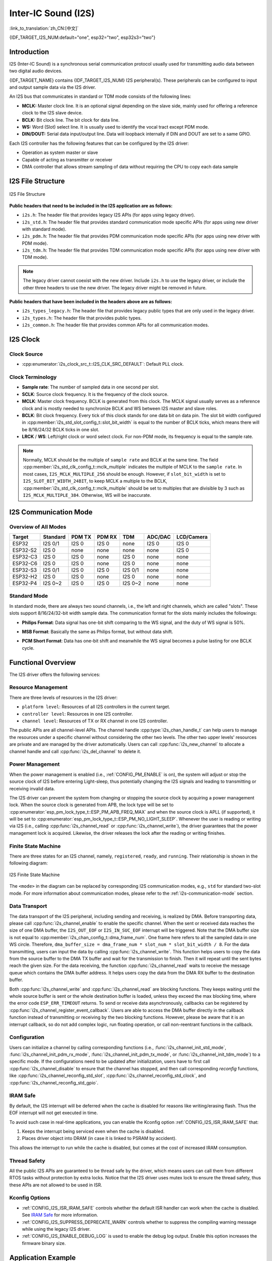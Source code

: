 Inter-IC Sound (I2S)
====================

:link_to_translation:`zh_CN:[中文]`

{IDF_TARGET_I2S_NUM:default="one", esp32="two", esp32s3="two"}

Introduction
------------

I2S (Inter-IC Sound) is a synchronous serial communication protocol usually used for transmitting audio data between two digital audio devices.

{IDF_TARGET_NAME} contains {IDF_TARGET_I2S_NUM} I2S peripheral(s). These peripherals can be configured to input and output sample data via the I2S driver.

An I2S bus that communicates in standard or TDM mode consists of the following lines:

- **MCLK:** Master clock line. It is an optional signal depending on the slave side, mainly used for offering a reference clock to the I2S slave device.
- **BCLK:** Bit clock line. The bit clock for data line.
- **WS:** Word (Slot) select line. It is usually used to identify the vocal tract except PDM mode.
- **DIN/DOUT:** Serial data input/output line. Data will loopback internally if DIN and DOUT are set to a same GPIO.

.. only:: SOC_I2S_SUPPORTS_PDM_TX or SOC_I2S_SUPPORTS_PDM_RX

    An I2S bus that communicates in PDM mode consists of the following lines:

    - **CLK:** PDM clock line.
    - **DIN/DOUT:** Serial data input/output line.

Each I2S controller has the following features that can be configured by the I2S driver:

- Operation as system master or slave
- Capable of acting as transmitter or receiver
- DMA controller that allows stream sampling of data without requiring the CPU to copy each data sample

.. only:: SOC_I2S_HW_VERSION_1

    Each controller supports single RX or TX simplex communication. As RX and TX channels share a clock, they can only be combined with the same configuration to establish a full-duplex communication.

.. only:: SOC_I2S_HW_VERSION_2

    Each controller has separate RX and TX channels. That means they are able to work under different clocks and slot configurations with separate GPIO pins. Note that although the internal MCLKs of TX channel and RX channel are separate on a controller, the output MCLK signal can only be attached to one channel. If independent MCLK output is required for each channel, they must be allocated on different I2S controllers.

I2S File Structure
------------------

.. figure:: ../../../_static/diagrams/i2s/i2s_file_structure.png
    :align: center
    :alt: I2S file structure

    I2S File Structure

**Public headers that need to be included in the I2S application are as follows:**

- ``i2s.h``: The header file that provides legacy I2S APIs (for apps using legacy driver).
- ``i2s_std.h``: The header file that provides standard communication mode specific APIs (for apps using new driver with standard mode).
- ``i2s_pdm.h``: The header file that provides PDM communication mode specific APIs (for apps using new driver with PDM mode).
- ``i2s_tdm.h``: The header file that provides TDM communication mode specific APIs (for apps using new driver with TDM mode).

.. note::

    The legacy driver cannot coexist with the new driver. Include ``i2s.h`` to use the legacy driver, or include the other three headers to use the new driver. The legacy driver might be removed in future.

**Public headers that have been included in the headers above are as follows:**

- ``i2s_types_legacy.h``: The header file that provides legacy public types that are only used in the legacy driver.
- ``i2s_types.h``: The header file that provides public types.
- ``i2s_common.h``: The header file that provides common APIs for all communication modes.

I2S Clock
---------

Clock Source
^^^^^^^^^^^^

- :cpp:enumerator:`i2s_clock_src_t::I2S_CLK_SRC_DEFAULT`: Default PLL clock.

.. only:: not esp32h2

    - :cpp:enumerator:`i2s_clock_src_t::I2S_CLK_SRC_PLL_160M`: 160 MHz PLL clock.

.. only:: esp32h2

    - :cpp:enumerator:`i2s_clock_src_t::I2S_CLK_SRC_PLL_96M`: 96 MHz PLL clock.

.. only:: SOC_I2S_SUPPORTS_APLL

    - :cpp:enumerator:`i2s_clock_src_t::I2S_CLK_SRC_APLL`: Audio PLL clock, which is more precise than ``I2S_CLK_SRC_PLL_160M`` in high sample rate applications. Its frequency is configurable according to the sample rate. However, if APLL has been occupied by EMAC or other channels, the APLL frequency cannot be changed, and the driver will try to work under this APLL frequency. If this frequency cannot meet the requirements of I2S, the clock configuration will fail.

Clock Terminology
^^^^^^^^^^^^^^^^^

- **Sample rate**: The number of sampled data in one second per slot.
- **SCLK**: Source clock frequency. It is the frequency of the clock source.
- **MCLK**: Master clock frequency. BCLK is generated from this clock. The MCLK signal usually serves as a reference clock and is mostly needed to synchronize BCLK and WS between I2S master and slave roles.
- **BCLK**: Bit clock frequency. Every tick of this clock stands for one data bit on data pin. The slot bit width configured in :cpp:member:`i2s_std_slot_config_t::slot_bit_width` is equal to the number of BCLK ticks, which means there will be 8/16/24/32 BCLK ticks in one slot.
- **LRCK** / **WS**: Left/right clock or word select clock. For non-PDM mode, its frequency is equal to the sample rate.

.. note::

    Normally, MCLK should be the multiple of ``sample rate`` and BCLK at the same time. The field :cpp:member:`i2s_std_clk_config_t::mclk_multiple` indicates the multiple of MCLK to the ``sample rate``. In most cases, ``I2S_MCLK_MULTIPLE_256`` should be enough. However, if ``slot_bit_width`` is set to ``I2S_SLOT_BIT_WIDTH_24BIT``, to keep MCLK a multiple to the BCLK, :cpp:member:`i2s_std_clk_config_t::mclk_multiple` should be set to multiples that are divisible by 3 such as ``I2S_MCLK_MULTIPLE_384``. Otherwise, WS will be inaccurate.

.. _i2s-communication-mode:

I2S Communication Mode
----------------------

Overview of All Modes
^^^^^^^^^^^^^^^^^^^^^

=========  ========  ========  ========  ========  ========  ==========
 Target    Standard   PDM TX    PDM RX     TDM     ADC/DAC   LCD/Camera
=========  ========  ========  ========  ========  ========  ==========
ESP32      I2S 0/1    I2S 0     I2S 0      none     I2S 0      I2S 0
ESP32-S2    I2S 0     none      none       none     none       I2S 0
ESP32-C3    I2S 0     I2S 0     none      I2S 0     none       none
ESP32-C6    I2S 0     I2S 0     none      I2S 0     none       none
ESP32-S3   I2S 0/1    I2S 0     I2S 0    I2S 0/1    none       none
ESP32-H2    I2S 0     I2S 0     none      I2S 0     none       none
ESP32-P4   I2S 0~2    I2S 0     I2S 0    I2S 0~2    none       none
=========  ========  ========  ========  ========  ========  ==========

Standard Mode
^^^^^^^^^^^^^

In standard mode, there are always two sound channels, i.e., the left and right channels, which are called "slots". These slots support 8/16/24/32-bit width sample data. The communication format for the slots mainly includes the followings:

- **Philips Format**: Data signal has one-bit shift comparing to the WS signal, and the duty of WS signal is 50%.

.. wavedrom:: /../_static/diagrams/i2s/std_philips.json

- **MSB Format**: Basically the same as Philips format, but without data shift.

.. wavedrom:: /../_static/diagrams/i2s/std_msb.json

- **PCM Short Format**: Data has one-bit shift and meanwhile the WS signal becomes a pulse lasting for one BCLK cycle.

.. wavedrom:: /../_static/diagrams/i2s/std_pcm.json


.. only:: SOC_I2S_SUPPORTS_PDM_TX

    PDM Mode (TX)
    ^^^^^^^^^^^^^

    PDM (Pulse-density Modulation) mode for the TX channel can convert PCM data into PDM format which always has left and right slots. PDM TX is only supported on I2S0 and it only supports 16-bit width sample data. It needs at least a CLK pin for clock signal and a DOUT pin for data signal (i.e., the WS and SD signal in the following figure; the BCK signal is an internal bit sampling clock, which is not needed between PDM devices). This mode allows users to configure the up-sampling parameters :cpp:member:`i2s_pdm_tx_clk_config_t::up_sample_fp` and :cpp:member:`i2s_pdm_tx_clk_config_t::up_sample_fs`. The up-sampling rate can be calculated by ``up_sample_rate = i2s_pdm_tx_clk_config_t::up_sample_fp / i2s_pdm_tx_clk_config_t::up_sample_fs``. There are two up-sampling modes in PDM TX:

    - **Fixed Clock Frequency**: In this mode, the up-sampling rate changes according to the sample rate. Setting ``fp = 960`` and ``fs = sample_rate / 100``, then the clock frequency (Fpdm) on CLK pin will be fixed to ``128 * 48 KHz = 6.144 MHz``. Note that this frequency is not equal to the sample rate (Fpcm).
    - **Fixed Up-sampling Rate**: In this mode, the up-sampling rate is fixed to 2. Setting ``fp = 960`` and ``fs = 480``, then the clock frequency (Fpdm) on CLK pin will be ``128 * sample_rate``.

    .. wavedrom:: /../_static/diagrams/i2s/pdm.json


.. only:: SOC_I2S_SUPPORTS_PDM_RX

    PDM Mode (RX)
    ^^^^^^^^^^^^^

    PDM (Pulse-density Modulation) mode for RX channel can receive PDM-format data and convert the data into PCM format. PDM RX is only supported on I2S0, and it only supports 16-bit width sample data. PDM RX needs at least a CLK pin for clock signal and a DIN pin for data signal. This mode allows users to configure the down-sampling parameter :cpp:member:`i2s_pdm_rx_clk_config_t::dn_sample_mode`. There are two down-sampling modes in PDM RX:

    - :cpp:enumerator:`i2s_pdm_dsr_t::I2S_PDM_DSR_8S`: In this mode, the clock frequency (Fpdm) on the WS pin is ``sample_rate (Fpcm) * 64``.
    - :cpp:enumerator:`i2s_pdm_dsr_t::I2S_PDM_DSR_16S`: In this mode, the clock frequency (Fpdm) on the WS pin is ``sample_rate (Fpcm) * 128``.


.. only:: SOC_I2S_SUPPORTS_TDM

    TDM Mode
    ^^^^^^^^

    TDM (Time Division Multiplexing) mode supports up to 16 slots. These slots can be enabled by :cpp:member:`i2s_tdm_slot_config_t::slot_mask`.

    .. only:: SOC_I2S_TDM_FULL_DATA_WIDTH

        Any data bit-width is supported no matter how many slots are enabled, which means there can be up to ``32 bit-width * 16 slots = 512 bit`` data in one frame.

    .. only:: not SOC_I2S_TDM_FULL_DATA_WIDTH

        But due to the hardware limitation, only up to 4 slots are supported while the slot is set to 32 bit-width, and 8 slots for 16 bit-width, 16 slots for 8 bit-width. The slot communication format of TDM is almost the same as the standard mode, yet with some small differences.

    - **Philips Format**: Data signal has one-bit shift comparing to the WS signal. And no matter how many slots are contained in one frame, the duty of WS signal always keeps 50%.

    .. wavedrom:: /../_static/diagrams/i2s/tdm_philips.json

    - **MSB Format**: Basically the same as the Philips format, but without data shift.

    .. wavedrom:: /../_static/diagrams/i2s/tdm_msb.json

    - **PCM Short Format**: Data has one-bit shift and the WS signal becomes a pulse lasting one BCLK cycle for every frame.

    .. wavedrom:: /../_static/diagrams/i2s/tdm_pcm_short.json

    - **PCM Long Format**: Data has one-bit shift and the WS signal lasts one-slot bit width for every frame. For example, the duty of WS will be 25% if there are four slots enabled, and 20% if there are five slots.

    .. wavedrom:: /../_static/diagrams/i2s/tdm_pcm_long.json

.. only:: SOC_I2S_SUPPORTS_LCD_CAMERA

    LCD/Camera Mode
    ^^^^^^^^^^^^^^^

    LCD/Camera mode is only supported on I2S0 over a parallel bus. For LCD mode, I2S0 should work at master TX mode. For camera mode, I2S0 should work at slave RX mode. These two modes are not implemented by the I2S driver. Please refer to :doc:`/api-reference/peripherals/lcd` for details about the LCD implementation. For more information, see **{IDF_TARGET_NAME} Technical Reference Manual** > **I2S Controller (I2S)** > LCD Mode [`PDF <{IDF_TARGET_TRM_EN_URL}#camlcdctrl>`__].

.. only:: SOC_I2S_SUPPORTS_ADC_DAC

    ADC/DAC Mode
    ^^^^^^^^^^^^

    ADC and DAC modes only exist on ESP32 and are only supported on I2S0. Actually, they are two sub-modes of LCD/Camera mode. I2S0 can be routed directly to the internal analog-to-digital converter (ADC) and digital-to-analog converter (DAC). In other words, ADC and DAC peripherals can read or write continuously via I2S0 DMA. As they are not actual communication modes, the I2S driver does not implement them.

Functional Overview
-------------------

The I2S driver offers the following services:

Resource Management
^^^^^^^^^^^^^^^^^^^

There are three levels of resources in the I2S driver:

- ``platform level``: Resources of all I2S controllers in the current target.
- ``controller level``: Resources in one I2S controller.
- ``channel level``: Resources of TX or RX channel in one I2S controller.

The public APIs are all channel-level APIs. The channel handle :cpp:type:`i2s_chan_handle_t` can help users to manage the resources under a specific channel without considering the other two levels. The other two upper levels' resources are private and are managed by the driver automatically. Users can call :cpp:func:`i2s_new_channel` to allocate a channel handle and call :cpp:func:`i2s_del_channel` to delete it.

Power Management
^^^^^^^^^^^^^^^^

When the power management is enabled (i.e., :ref:`CONFIG_PM_ENABLE` is on), the system will adjust or stop the source clock of I2S before entering Light-sleep, thus potentially changing the I2S signals and leading to transmitting or receiving invalid data.

The I2S driver can prevent the system from changing or stopping the source clock by acquiring a power management lock. When the source clock is generated from APB, the lock type will be set to :cpp:enumerator:`esp_pm_lock_type_t::ESP_PM_APB_FREQ_MAX` and when the source clock is APLL (if supported), it will be set to :cpp:enumerator:`esp_pm_lock_type_t::ESP_PM_NO_LIGHT_SLEEP`. Whenever the user is reading or writing via I2S (i.e., calling :cpp:func:`i2s_channel_read` or :cpp:func:`i2s_channel_write`), the driver guarantees that the power management lock is acquired. Likewise, the driver releases the lock after the reading or writing finishes.

Finite State Machine
^^^^^^^^^^^^^^^^^^^^

There are three states for an I2S channel, namely, ``registered``, ``ready``, and ``running``. Their relationship is shown in the following diagram:

.. figure:: ../../../_static/diagrams/i2s/i2s_state_machine.png
    :align: center
    :alt: I2S Finite State Machine

    I2S Finite State Machine

The ``<mode>`` in the diagram can be replaced by corresponding I2S communication modes, e.g., ``std`` for standard two-slot mode. For more information about communication modes, please refer to the :ref:`i2s-communication-mode` section.

Data Transport
^^^^^^^^^^^^^^

The data transport of the I2S peripheral, including sending and receiving, is realized by DMA. Before transporting data, please call :cpp:func:`i2s_channel_enable` to enable the specific channel. When the sent or received data reaches the size of one DMA buffer, the ``I2S_OUT_EOF`` or ``I2S_IN_SUC_EOF`` interrupt will be triggered. Note that the DMA buffer size is not equal to :cpp:member:`i2s_chan_config_t::dma_frame_num`. One frame here refers to all the sampled data in one WS circle. Therefore, ``dma_buffer_size = dma_frame_num * slot_num * slot_bit_width / 8``. For the data transmitting, users can input the data by calling :cpp:func:`i2s_channel_write`. This function helps users to copy the data from the source buffer to the DMA TX buffer and wait for the transmission to finish. Then it will repeat until the sent bytes reach the given size. For the data receiving, the function :cpp:func:`i2s_channel_read` waits to receive the message queue which contains the DMA buffer address. It helps users copy the data from the DMA RX buffer to the destination buffer.

Both :cpp:func:`i2s_channel_write` and :cpp:func:`i2s_channel_read` are blocking functions. They keeps waiting until the whole source buffer is sent or the whole destination buffer is loaded, unless they exceed the max blocking time, where the error code ``ESP_ERR_TIMEOUT`` returns. To send or receive data asynchronously, callbacks can be registered by  :cpp:func:`i2s_channel_register_event_callback`. Users are able to access the DMA buffer directly in the callback function instead of transmitting or receiving by the two blocking functions. However, please be aware that it is an interrupt callback, so do not add complex logic, run floating operation, or call non-reentrant functions in the callback.

Configuration
^^^^^^^^^^^^^

Users can initialize a channel by calling corresponding functions (i.e., :func:`i2s_channel_init_std_mode`, :func:`i2s_channel_init_pdm_rx_mode`, :func:`i2s_channel_init_pdm_tx_mode`, or :func:`i2s_channel_init_tdm_mode`) to a specific mode. If the configurations need to be updated after initialization, users have to first call :cpp:func:`i2s_channel_disable` to ensure that the channel has stopped, and then call corresponding `reconfig` functions, like :cpp:func:`i2s_channel_reconfig_std_slot`, :cpp:func:`i2s_channel_reconfig_std_clock`, and :cpp:func:`i2s_channel_reconfig_std_gpio`.

IRAM Safe
^^^^^^^^^

By default, the I2S interrupt will be deferred when the cache is disabled for reasons like writing/erasing flash. Thus the EOF interrupt will not get executed in time.

To avoid such case in real-time applications, you can enable the Kconfig option :ref:`CONFIG_I2S_ISR_IRAM_SAFE` that:

1. Keeps the interrupt being serviced even when the cache is disabled.

2. Places driver object into DRAM (in case it is linked to PSRAM by accident).

This allows the interrupt to run while the cache is disabled, but comes at the cost of increased IRAM consumption.

Thread Safety
^^^^^^^^^^^^^

All the public I2S APIs are guaranteed to be thread safe by the driver, which means users can call them from different RTOS tasks without protection by extra locks. Notice that the I2S driver uses mutex lock to ensure the thread safety, thus these APIs are not allowed to be used in ISR.

Kconfig Options
^^^^^^^^^^^^^^^

- :ref:`CONFIG_I2S_ISR_IRAM_SAFE` controls whether the default ISR handler can work when the cache is disabled. See `IRAM Safe <#iram-safe>`__ for more information.
- :ref:`CONFIG_I2S_SUPPRESS_DEPRECATE_WARN` controls whether to suppress the compiling warning message while using the legacy I2S driver.
- :ref:`CONFIG_I2S_ENABLE_DEBUG_LOG` is used to enable the debug log output. Enable this option increases the firmware binary size.

Application Example
-------------------

The examples of the I2S driver can be found in the directory :example:`peripherals/i2s`. Here are some simple usages of each mode:

Standard TX/RX Usage
^^^^^^^^^^^^^^^^^^^^

Different slot communication formats can be generated by the following helper macros for standard mode. As described above, there are three formats in standard mode, and their helper macros are:

- :c:macro:`I2S_STD_PHILIPS_SLOT_DEFAULT_CONFIG`
- :c:macro:`I2S_STD_PCM_SLOT_DEFAULT_CONFIG`
- :c:macro:`I2S_STD_MSB_SLOT_DEFAULT_CONFIG`

The clock config helper macro is:

- :c:macro:`I2S_STD_CLK_DEFAULT_CONFIG`

Please refer to :ref:`i2s-api-reference-i2s_std` for  information about STD API. And for more details, please refer to :component_file:`driver/i2s/include/driver/i2s_std.h`.

STD TX Mode
~~~~~~~~~~~

Take 16-bit data width for example. When the data in a ``uint16_t`` writing buffer are:

+--------+--------+--------+--------+--------+--------+--------+--------+--------+
| data 0 | data 1 | data 2 | data 3 | data 4 | data 5 | data 6 | data 7 |  ...   |
+========+========+========+========+========+========+========+========+========+
| 0x0001 | 0x0002 | 0x0003 | 0x0004 | 0x0005 | 0x0006 | 0x0007 | 0x0008 |  ...   |
+--------+--------+--------+--------+--------+--------+--------+--------+--------+

Here is the table of the real data on the line with different :cpp:member:`i2s_std_slot_config_t::slot_mode` and :cpp:member:`i2s_std_slot_config_t::slot_mask`.

.. only:: esp32

    +----------------+-----------+-----------+----------+----------+----------+----------+----------+----------+----------+----------+
    | data bit width | slot mode | slot mask | WS low   | WS high  | WS low   | WS high  | WS low   | WS high  | WS low   | WS high  |
    +================+===========+===========+==========+==========+==========+==========+==========+==========+==========+==========+
    |                |  mono     |   left    | 0x0002   | 0x0000   | 0x0001   | 0x0000   | 0x0004   | 0x0000   | 0x0003   | 0x0000   |
    |     16 bit     |           +-----------+----------+----------+----------+----------+----------+----------+----------+----------+
    |                |           |   right   | 0x0000   | 0x0002   | 0x0000   | 0x0001   | 0x0000   | 0x0004   | 0x0000   | 0x0003   |
    |                |           +-----------+----------+----------+----------+----------+----------+----------+----------+----------+
    |                |           |   both    | 0x0002   | 0x0002   | 0x0001   | 0x0001   | 0x0004   | 0x0004   | 0x0003   | 0x0003   |
    |                +-----------+-----------+----------+----------+----------+----------+----------+----------+----------+----------+
    |                |  stereo   |   left    | 0x0001   | 0x0001   | 0x0003   | 0x0003   | 0x0005   | 0x0005   | 0x0007   | 0x0007   |
    |                |           +-----------+----------+----------+----------+----------+----------+----------+----------+----------+
    |                |           |   right   | 0x0002   | 0x0002   | 0x0004   | 0x0004   | 0x0006   | 0x0006   | 0x0008   | 0x0008   |
    |                |           +-----------+----------+----------+----------+----------+----------+----------+----------+----------+
    |                |           |   both    | 0x0001   | 0x0002   | 0x0003   | 0x0004   | 0x0005   | 0x0006   | 0x0007   | 0x0008   |
    +----------------+-----------+-----------+----------+----------+----------+----------+----------+----------+----------+----------+

    .. note::

        It is similar when the data is 32-bit width, but take care when using 8-bit and 24-bit data width. For 8-bit width, the written buffer should still use ``uint16_t`` (i.e., align with 2 bytes), and only the high 8 bits are valid while the low 8 bits are dropped. For 24-bit width, the buffer is supposed to use ``uint32_t`` (i.e., align with 4 bytes), and only the high 24 bits are valid while the low 8 bits are dropped.

        Besides, for 8-bit and 16-bit mono modes, the real data on the line is swapped. To get the correct data sequence, the writing buffer needs to swap the data every two bytes.

.. only:: esp32s2

    +----------------+-----------+-----------+----------+----------+----------+----------+----------+----------+----------+----------+
    | data bit width | slot mode | slot mask | WS low   | WS high  | WS low   | WS high  | WS low   | WS high  | WS low   | WS high  |
    +================+===========+===========+==========+==========+==========+==========+==========+==========+==========+==========+
    |                |  mono     |   left    | 0x0001   | 0x0000   | 0x0002   | 0x0000   | 0x0003   | 0x0000   | 0x0004   | 0x0000   |
    |     16 bit     |           +-----------+----------+----------+----------+----------+----------+----------+----------+----------+
    |                |           |   right   | 0x0000   | 0x0001   | 0x0000   | 0x0002   | 0x0000   | 0x0003   | 0x0000   | 0x0004   |
    |                |           +-----------+----------+----------+----------+----------+----------+----------+----------+----------+
    |                |           |   both    | 0x0001   | 0x0001   | 0x0002   | 0x0002   | 0x0003   | 0x0003   | 0x0004   | 0x0004   |
    |                +-----------+-----------+----------+----------+----------+----------+----------+----------+----------+----------+
    |                |  stereo   |   left    | 0x0001   | 0x0001   | 0x0003   | 0x0003   | 0x0005   | 0x0005   | 0x0007   | 0x0007   |
    |                |           +-----------+----------+----------+----------+----------+----------+----------+----------+----------+
    |                |           |   right   | 0x0002   | 0x0002   | 0x0004   | 0x0004   | 0x0006   | 0x0006   | 0x0008   | 0x0008   |
    |                |           +-----------+----------+----------+----------+----------+----------+----------+----------+----------+
    |                |           |   both    | 0x0001   | 0x0002   | 0x0003   | 0x0004   | 0x0005   | 0x0006   | 0x0007   | 0x0008   |
    +----------------+-----------+-----------+----------+----------+----------+----------+----------+----------+----------+----------+

    .. note::

        Similar for 8-bit and 32-bit data widths, the type of the buffer is better to be ``uint8_t`` and ``uint32_t``. But specially, when the data width is 24-bit, the data buffer should be aligned with 3-byte (i.e., every 3 bytes stands for a 24-bit data in one slot). Additionally, :cpp:member:`i2s_chan_config_t::dma_frame_num`, :cpp:member:`i2s_std_clk_config_t::mclk_multiple`, and the writing buffer size should be the multiple of ``3``, otherwise the data on the line or the sample rate will be incorrect.

.. only:: not (esp32 or esp32s2)

    +----------------+-----------+-----------+----------+----------+----------+----------+----------+----------+----------+----------+
    | data bit width | slot mode | slot mask | WS low   | WS high  | WS low   | WS high  | WS low   | WS high  | WS low   | WS high  |
    +================+===========+===========+==========+==========+==========+==========+==========+==========+==========+==========+
    |                |  mono     |   left    | 0x0001   | 0x0000   | 0x0002   | 0x0000   | 0x0003   | 0x0000   | 0x0004   | 0x0000   |
    |     16 bit     |           +-----------+----------+----------+----------+----------+----------+----------+----------+----------+
    |                |           |   right   | 0x0000   | 0x0001   | 0x0000   | 0x0002   | 0x0000   | 0x0003   | 0x0000   | 0x0004   |
    |                |           +-----------+----------+----------+----------+----------+----------+----------+----------+----------+
    |                |           |   both    | 0x0001   | 0x0001   | 0x0002   | 0x0002   | 0x0003   | 0x0003   | 0x0004   | 0x0004   |
    |                +-----------+-----------+----------+----------+----------+----------+----------+----------+----------+----------+
    |                |  stereo   |   left    | 0x0001   | 0x0000   | 0x0003   | 0x0000   | 0x0005   | 0x0000   | 0x0007   | 0x0000   |
    |                |           +-----------+----------+----------+----------+----------+----------+----------+----------+----------+
    |                |           |   right   | 0x0000   | 0x0002   | 0x0000   | 0x0004   | 0x0000   | 0x0006   | 0x0000   | 0x0008   |
    |                |           +-----------+----------+----------+----------+----------+----------+----------+----------+----------+
    |                |           |   both    | 0x0001   | 0x0002   | 0x0003   | 0x0004   | 0x0005   | 0x0006   | 0x0007   | 0x0008   |
    +----------------+-----------+-----------+----------+----------+----------+----------+----------+----------+----------+----------+

    .. note::

        Similar for 8-bit and 32-bit data widths, the type of the buffer is better to be ``uint8_t`` and ``uint32_t``. But specially, when the data width is 24-bit, the data buffer should be aligned with 3-byte (i.e., every 3 bytes stands for a 24-bit data in one slot). Additionally, :cpp:member:`i2s_chan_config_t::dma_frame_num`, :cpp:member:`i2s_std_clk_config_t::mclk_multiple`, and the writing buffer size should be the multiple of ``3``, otherwise the data on the line or the sample rate will be incorrect.

.. code-block:: c

    #include "driver/i2s_std.h"
    #include "driver/gpio.h"

    i2s_chan_handle_t tx_handle;
    /* Get the default channel configuration by the helper macro.
     * This helper macro is defined in `i2s_common.h` and shared by all the I2S communication modes.
     * It can help to specify the I2S role and port ID */
    i2s_chan_config_t chan_cfg = I2S_CHANNEL_DEFAULT_CONFIG(I2S_NUM_AUTO, I2S_ROLE_MASTER);
    /* Allocate a new TX channel and get the handle of this channel */
    i2s_new_channel(&chan_cfg, &tx_handle, NULL);

    /* Setting the configurations, the slot configuration and clock configuration can be generated by the macros
     * These two helper macros are defined in `i2s_std.h` which can only be used in STD mode.
     * They can help to specify the slot and clock configurations for initialization or updating */
    i2s_std_config_t std_cfg = {
        .clk_cfg = I2S_STD_CLK_DEFAULT_CONFIG(48000),
        .slot_cfg = I2S_STD_MSB_SLOT_DEFAULT_CONFIG(I2S_DATA_BIT_WIDTH_32BIT, I2S_SLOT_MODE_STEREO),
        .gpio_cfg = {
            .mclk = I2S_GPIO_UNUSED,
            .bclk = GPIO_NUM_4,
            .ws = GPIO_NUM_5,
            .dout = GPIO_NUM_18,
            .din = I2S_GPIO_UNUSED,
            .invert_flags = {
                .mclk_inv = false,
                .bclk_inv = false,
                .ws_inv = false,
            },
        },
    };
    /* Initialize the channel */
    i2s_channel_init_std_mode(tx_handle, &std_cfg);

    /* Before writing data, start the TX channel first */
    i2s_channel_enable(tx_handle);
    i2s_channel_write(tx_handle, src_buf, bytes_to_write, bytes_written, ticks_to_wait);

    /* If the configurations of slot or clock need to be updated,
     * stop the channel first and then update it */
    // i2s_channel_disable(tx_handle);
    // std_cfg.slot_cfg.slot_mode = I2S_SLOT_MODE_MONO; // Default is stereo
    // i2s_channel_reconfig_std_slot(tx_handle, &std_cfg.slot_cfg);
    // std_cfg.clk_cfg.sample_rate_hz = 96000;
    // i2s_channel_reconfig_std_clock(tx_handle, &std_cfg.clk_cfg);

    /* Have to stop the channel before deleting it */
    i2s_channel_disable(tx_handle);
    /* If the handle is not needed any more, delete it to release the channel resources */
    i2s_del_channel(tx_handle);

STD RX Mode
~~~~~~~~~~~

Taking 16-bit data width for example, when the data on the line are:

+--------+--------+--------+--------+--------+--------+--------+--------+--------+
| WS low | WS high| WS low | WS high| WS low | WS high| WS low | WS high|  ...   |
+========+========+========+========+========+========+========+========+========+
| 0x0001 | 0x0002 | 0x0003 | 0x0004 | 0x0005 | 0x0006 | 0x0007 | 0x0008 |  ...   |
+--------+--------+--------+--------+--------+--------+--------+--------+--------+

Here is the table of the data received in the buffer with different :cpp:member:`i2s_std_slot_config_t::slot_mode` and :cpp:member:`i2s_std_slot_config_t::slot_mask`.

.. only:: esp32

    +----------------+-----------+-----------+----------+----------+----------+----------+----------+----------+----------+----------+
    | data bit width | slot mode | slot mask | data 0   | data 1   | data 2   | data 3   | data 4   | data 5   | data 6   | data 7   |
    +================+===========+===========+==========+==========+==========+==========+==========+==========+==========+==========+
    |                |  mono     |   left    | 0x0001   | 0x0000   | 0x0005   | 0x0003   | 0x0009   | 0x0007   | 0x000d   | 0x000b   |
    |                |           +-----------+----------+----------+----------+----------+----------+----------+----------+----------+
    |     16 bit     |           |   right   | 0x0002   | 0x0000   | 0x0006   | 0x0004   | 0x000a   | 0x0008   | 0x000e   | 0x000c   |
    |                +-----------+-----------+----------+----------+----------+----------+----------+----------+----------+----------+
    |                |  stereo   |   any     | 0x0001   | 0x0002   | 0x0003   | 0x0004   | 0x0005   | 0x0006   | 0x0007   | 0x0008   |
    +----------------+-----------+-----------+----------+----------+----------+----------+----------+----------+----------+----------+

    .. note::

        The receive case is a little bit complicated on ESP32. Firstly, when the data width is 8-bit or 24-bit, the received data will still align with two bytes or four bytes, which means that the valid data are put in the high 8 bits in every two bytes and high 24 bits in every four bytes. For example, the received data will be ``0x5A00`` when the data on the line is ``0x5A`` in 8-bit width, and ``0x0000 5A00`` if the data on the line is ``0x00 005A``. Secondly, for the 8-bit or 16-bit mono case, the data in buffer is swapped every two data, so it may be necessary to manually swap the data back to the correct order.

.. only:: esp32s2

    +----------------+-----------+-----------+----------+----------+----------+----------+----------+----------+----------+----------+
    | data bit width | slot mode | slot mask | data 0   | data 1   | data 2   | data 3   | data 4   | data 5   | data 6   | data 7   |
    +================+===========+===========+==========+==========+==========+==========+==========+==========+==========+==========+
    |                |  mono     |   left    | 0x0001   | 0x0003   | 0x0005   | 0x0007   | 0x0009   | 0x000b   | 0x000d   | 0x000f   |
    |                |           +-----------+----------+----------+----------+----------+----------+----------+----------+----------+
    |     16 bit     |           |   right   | 0x0002   | 0x0004   | 0x0006   | 0x0008   | 0x000a   | 0x000c   | 0x000e   | 0x0010   |
    |                +-----------+-----------+----------+----------+----------+----------+----------+----------+----------+----------+
    |                |  stereo   |   any     | 0x0001   | 0x0002   | 0x0003   | 0x0004   | 0x0005   | 0x0006   | 0x0007   | 0x0008   |
    +----------------+-----------+-----------+----------+----------+----------+----------+----------+----------+----------+----------+

    .. note::

        8-bit, 24-bit, and 32-bit are similar as 16-bit, where the data bit-width in the receiving buffer is equal to the data bit-width on the line. Additionally, when using 24-bit data width, :cpp:member:`i2s_chan_config_t::dma_frame_num`, :cpp:member:`i2s_std_clk_config_t::mclk_multiple`, and the receiving buffer size should be the multiple of ``3``, otherwise the data on the line or the sample rate will be incorrect.

.. only:: not (esp32 or esp32s2)

    +----------------+-----------+-----------+----------+----------+----------+----------+----------+----------+----------+----------+
    | data bit width | slot mode | slot mask | data 0   | data 1   | data 2   | data 3   | data 4   | data 5   | data 6   | data 7   |
    +================+===========+===========+==========+==========+==========+==========+==========+==========+==========+==========+
    |                |  mono     |   left    | 0x0001   | 0x0003   | 0x0005   | 0x0007   | 0x0009   | 0x000b   | 0x000d   | 0x000f   |
    |                |           +-----------+----------+----------+----------+----------+----------+----------+----------+----------+
    |     16 bit     |           |   right   | 0x0002   | 0x0004   | 0x0006   | 0x0008   | 0x000a   | 0x000c   | 0x000e   | 0x0010   |
    |                +-----------+-----------+----------+----------+----------+----------+----------+----------+----------+----------+
    |                |  stereo   |   any     | 0x0001   | 0x0002   | 0x0003   | 0x0004   | 0x0005   | 0x0006   | 0x0007   | 0x0008   |
    +----------------+-----------+-----------+----------+----------+----------+----------+----------+----------+----------+----------+

    .. note::

        8-bit, 24-bit, and 32-bit are similar as 16-bit, the data bit-width in the receiving buffer is equal to the data bit-width on the line. Additionally, when using 24-bit data width, :cpp:member:`i2s_chan_config_t::dma_frame_num`, :cpp:member:`i2s_std_clk_config_t::mclk_multiple`, and the receiving buffer size should be the multiple of ``3``, otherwise the data on the line or the sample rate will be incorrect.

.. code-block:: c

    #include "driver/i2s_std.h"
    #include "driver/gpio.h"

    i2s_chan_handle_t rx_handle;
    /* Get the default channel configuration by helper macro.
     * This helper macro is defined in `i2s_common.h` and shared by all the I2S communication modes.
     * It can help to specify the I2S role and port ID */
    i2s_chan_config_t chan_cfg = I2S_CHANNEL_DEFAULT_CONFIG(I2S_NUM_AUTO, I2S_ROLE_MASTER);
    /* Allocate a new RX channel and get the handle of this channel */
    i2s_new_channel(&chan_cfg, NULL, &rx_handle);

    /* Setting the configurations, the slot configuration and clock configuration can be generated by the macros
     * These two helper macros are defined in `i2s_std.h` which can only be used in STD mode.
     * They can help to specify the slot and clock configurations for initialization or updating */
    i2s_std_config_t std_cfg = {
        .clk_cfg = I2S_STD_CLK_DEFAULT_CONFIG(48000),
        .slot_cfg = I2S_STD_MSB_SLOT_DEFAULT_CONFIG(I2S_DATA_BIT_WIDTH_32BIT, I2S_SLOT_MODE_STEREO),
        .gpio_cfg = {
            .mclk = I2S_GPIO_UNUSED,
            .bclk = GPIO_NUM_4,
            .ws = GPIO_NUM_5,
            .dout = I2S_GPIO_UNUSED,
            .din = GPIO_NUM_19,
            .invert_flags = {
                .mclk_inv = false,
                .bclk_inv = false,
                .ws_inv = false,
            },
        },
    };
    /* Initialize the channel */
    i2s_channel_init_std_mode(rx_handle, &std_cfg);

    /* Before reading data, start the RX channel first */
    i2s_channel_enable(rx_handle);
    i2s_channel_read(rx_handle, desc_buf, bytes_to_read, bytes_read, ticks_to_wait);

    /* Have to stop the channel before deleting it */
    i2s_channel_disable(rx_handle);
    /* If the handle is not needed any more, delete it to release the channel resources */
    i2s_del_channel(rx_handle);


.. only:: SOC_I2S_SUPPORTS_PDM_TX

    PDM TX Usage
    ^^^^^^^^^^^^

    For PDM mode in TX channel, the slot configuration helper macro is:

    - :c:macro:`I2S_PDM_TX_SLOT_DEFAULT_CONFIG`

    The clock configuration helper macro is:

    - :c:macro:`I2S_PDM_TX_CLK_DEFAULT_CONFIG`

    Please refer to :ref:`i2s-api-reference-i2s_pdm` for information about PDM TX API. And for more details, please refer to :component_file:`driver/i2s/include/driver/i2s_pdm.h`.

    The PDM data width is fixed to 16-bit. When the data in an ``int16_t`` writing buffer is:

    +--------+--------+--------+--------+--------+--------+--------+--------+--------+
    | data 0 | data 1 | data 2 | data 3 | data 4 | data 5 | data 6 | data 7 |  ...   |
    +========+========+========+========+========+========+========+========+========+
    | 0x0001 | 0x0002 | 0x0003 | 0x0004 | 0x0005 | 0x0006 | 0x0007 | 0x0008 |  ...   |
    +--------+--------+--------+--------+--------+--------+--------+--------+--------+

    .. only:: esp32

        Here is the table of the real data on the line with different :cpp:member:`i2s_pdm_tx_slot_config_t::slot_mode` and :cpp:member:`i2s_pdm_tx_slot_config_t::slot_mask` (The PDM format on the line is transferred to PCM format for better comprehension).

        +-----------+-----------+----------+----------+----------+----------+----------+----------+----------+----------+
        | slot mode | slot mask |  left    |  right   |  left    |  right   |  left    |  right   |  left    |  right   |
        +===========+===========+==========+==========+==========+==========+==========+==========+==========+==========+
        |  mono     |   left    | 0x0001   | 0x0000   | 0x0002   | 0x0000   | 0x0003   | 0x0000   | 0x0004   | 0x0000   |
        |           +-----------+----------+----------+----------+----------+----------+----------+----------+----------+
        |           |   right   | 0x0000   | 0x0001   | 0x0000   | 0x0002   | 0x0000   | 0x0003   | 0x0000   | 0x0004   |
        |           +-----------+----------+----------+----------+----------+----------+----------+----------+----------+
        |           |   both    | 0x0001   | 0x0001   | 0x0002   | 0x0002   | 0x0003   | 0x0003   | 0x0004   | 0x0004   |
        +-----------+-----------+----------+----------+----------+----------+----------+----------+----------+----------+
        |  stereo   |   left    | 0x0001   | 0x0001   | 0x0003   | 0x0003   | 0x0005   | 0x0005   | 0x0007   | 0x0007   |
        |           +-----------+----------+----------+----------+----------+----------+----------+----------+----------+
        |           |   right   | 0x0002   | 0x0002   | 0x0004   | 0x0004   | 0x0006   | 0x0006   | 0x0008   | 0x0008   |
        |           +-----------+----------+----------+----------+----------+----------+----------+----------+----------+
        |           |   both    | 0x0001   | 0x0002   | 0x0003   | 0x0004   | 0x0005   | 0x0006   | 0x0007   | 0x0008   |
        +-----------+-----------+----------+----------+----------+----------+----------+----------+----------+----------+

    .. only:: not esp32

        Here is the table of the real data on the line with different :cpp:member:`i2s_pdm_tx_slot_config_t::slot_mode` and :cpp:member:`i2s_pdm_tx_slot_config_t::line_mode` (The PDM format on the line is transferred to PCM format for easier comprehension).

        +----------------+-----------+------+--------+--------+--------+--------+--------+--------+--------+--------+
        |    line mode   | slot mode | line |  left  |  right |  left  |  right |  left  |  right |  left  |  right |
        +================+===========+======+========+========+========+========+========+========+========+========+
        |                |    mono   | dout | 0x0001 | 0x0000 | 0x0002 | 0x0000 | 0x0003 | 0x0000 | 0x0004 | 0x0000 |
        | one-line Codec +-----------+------+--------+--------+--------+--------+--------+--------+--------+--------+
        |                |   stereo  | dout | 0x0001 | 0x0002 | 0x0003 | 0x0004 | 0x0005 | 0x0006 | 0x0007 | 0x0008 |
        +----------------+-----------+------+--------+--------+--------+--------+--------+--------+--------+--------+
        |  one-line DAC  |    mono   | dout | 0x0001 | 0x0001 | 0x0002 | 0x0002 | 0x0003 | 0x0003 | 0x0004 | 0x0004 |
        +----------------+-----------+------+--------+--------+--------+--------+--------+--------+--------+--------+
        |                |    mono   | dout | 0x0002 | 0x0002 | 0x0004 | 0x0004 | 0x0006 | 0x0006 | 0x0008 | 0x0008 |
        |                |           +------+--------+--------+--------+--------+--------+--------+--------+--------+
        |                |           | dout2| 0x0000 | 0x0000 | 0x0000 | 0x0000 | 0x0000 | 0x0000 | 0x0000 | 0x0000 |
        |  two-line DAC  +-----------+------+--------+--------+--------+--------+--------+--------+--------+--------+
        |                |   stereo  | dout | 0x0002 | 0x0002 | 0x0004 | 0x0004 | 0x0006 | 0x0006 | 0x0008 | 0x0008 |
        |                |           +------+--------+--------+--------+--------+--------+--------+--------+--------+
        |                |           | dout2| 0x0001 | 0x0001 | 0x0003 | 0x0003 | 0x0005 | 0x0005 | 0x0007 | 0x0007 |
        +----------------+-----------+------+--------+--------+--------+--------+--------+--------+--------+--------+

        .. note::

            There are three line modes for PDM TX mode, i.e., ``I2S_PDM_TX_ONE_LINE_CODEC``, ``I2S_PDM_TX_ONE_LINE_DAC``, and ``I2S_PDM_TX_TWO_LINE_DAC``. One-line codec is for the PDM codecs that require clock signal. The PDM codec can differentiate the left and right slots by the clock level. The other two modes are used to drive power amplifiers directly with a low-pass filter. They do not need the clock signal, so there are two lines to differentiate the left and right slots. Additionally, for the mono mode of one-line codec, users can force change the slot to the right by setting the clock invert flag in GPIO configuration.


    .. code-block:: c

        #include "driver/i2s_pdm.h"
        #include "driver/gpio.h"

        /* Allocate an I2S TX channel */
        i2s_chan_config_t chan_cfg = I2S_CHANNEL_DEFAULT_CONFIG(I2S_NUM_0, I2S_ROLE_MASTER);
        i2s_new_channel(&chan_cfg, &tx_handle, NULL);

        /* Init the channel into PDM TX mode */
        i2s_pdm_tx_config_t pdm_tx_cfg = {
            .clk_cfg = I2S_PDM_TX_CLK_DEFAULT_CONFIG(36000),
            .slot_cfg = I2S_PDM_TX_SLOT_DEFAULT_CONFIG(I2S_DATA_BIT_WIDTH_16BIT, I2S_SLOT_MODE_MONO),
            .gpio_cfg = {
                .clk = GPIO_NUM_5,
                .dout = GPIO_NUM_18,
                .invert_flags = {
                    .clk_inv = false,
                },
            },
        };
        i2s_channel_init_pdm_tx_mode(tx_handle, &pdm_tx_cfg);

        ...


.. only:: SOC_I2S_SUPPORTS_PDM_RX

    PDM RX Usage
    ^^^^^^^^^^^^

    For PDM mode in RX channel, the slot configuration helper macro is:

    - :c:macro:`I2S_PDM_RX_SLOT_DEFAULT_CONFIG`

    The clock configuration helper macro is:

    - :c:macro:`I2S_PDM_RX_CLK_DEFAULT_CONFIG`

    Please refer to :ref:`i2s-api-reference-i2s_pdm` for information about PDM RX API. And for more details, please refer to :component_file:`driver/i2s/include/driver/i2s_pdm.h`.

    The PDM data width is fixed to 16-bit. When the data on the line (The PDM format on the line is transferred to PCM format for easier comprehension) is:

    +--------+--------+--------+--------+--------+--------+--------+--------+--------+
    |  left  |  right |  left  |  right |  left  |  right |  left  |  right |  ...   |
    +========+========+========+========+========+========+========+========+========+
    | 0x0001 | 0x0002 | 0x0003 | 0x0004 | 0x0005 | 0x0006 | 0x0007 | 0x0008 |  ...   |
    +--------+--------+--------+--------+--------+--------+--------+--------+--------+

    Here is the table of the data received in a ``int16_t`` buffer with different :cpp:member:`i2s_pdm_rx_slot_config_t::slot_mode` and :cpp:member:`i2s_pdm_rx_slot_config_t::slot_mask`.

    .. only:: esp32

        +-----------+-----------+----------+----------+----------+----------+----------+----------+----------+----------+
        | slot mode | slot mask | data 0   | data 1   | data 2   | data 3   | data 4   | data 5   | data 6   | data 7   |
        +===========+===========+==========+==========+==========+==========+==========+==========+==========+==========+
        |  mono     |   left    | 0x0001   | 0x0003   | 0x0005   | 0x0007   | 0x0009   | 0x000b   | 0x000d   | 0x000f   |
        |           +-----------+----------+----------+----------+----------+----------+----------+----------+----------+
        |           |   right   | 0x0002   | 0x0004   | 0x0006   | 0x0008   | 0x000a   | 0x000c   | 0x000e   | 0x0010   |
        +-----------+-----------+----------+----------+----------+----------+----------+----------+----------+----------+
        |  stereo   |   both    | 0x0001   | 0x0002   | 0x0003   | 0x0004   | 0x0005   | 0x0006   | 0x0007   | 0x0008   |
        +-----------+-----------+----------+----------+----------+----------+----------+----------+----------+----------+

    .. only:: esp32s3

        +-----------+-----------+----------+----------+----------+----------+----------+----------+----------+----------+
        | slot mode | slot mask | data 0   | data 1   | data 2   | data 3   | data 4   | data 5   | data 6   | data 7   |
        +===========+===========+==========+==========+==========+==========+==========+==========+==========+==========+
        |  mono     |   left    | 0x0001   | 0x0003   | 0x0005   | 0x0007   | 0x0009   | 0x000b   | 0x000d   | 0x000f   |
        |           +-----------+----------+----------+----------+----------+----------+----------+----------+----------+
        |           |   right   | 0x0002   | 0x0004   | 0x0006   | 0x0008   | 0x000a   | 0x000c   | 0x000e   | 0x0010   |
        +-----------+-----------+----------+----------+----------+----------+----------+----------+----------+----------+
        |  stereo   |   both    | 0x0002   | 0x0001   | 0x0004   | 0x0003   | 0x0006   | 0x0005   | 0x0008   | 0x0007   |
        +-----------+-----------+----------+----------+----------+----------+----------+----------+----------+----------+

        .. note::

            The right slot is received first in stereo mode. To switch the left and right slots in the buffer, please set the :cpp:member:`i2s_pdm_rx_gpio_config_t::invert_flags::clk_inv` to force invert the clock signal.

            Specially, ESP32-S3 supports up to 4 data lines in PDM RX mode, where each data line can be connected to two PDM MICs (left and right slots). This means that the PDM RX on ESP32-S3 can support up to 8 PDM MICs. To enable multiple data lines, set the bits in :cpp:member:`i2s_pdm_rx_gpio_config_t::slot_mask` to enable corresponding slots first, and then set the data GPIOs in :cpp:type:`i2s_pdm_rx_gpio_config_t`.

    .. code-block:: c

        #include "driver/i2s_pdm.h"
        #include "driver/gpio.h"

        i2s_chan_handle_t rx_handle;

        /* Allocate an I2S RX channel */
        i2s_chan_config_t chan_cfg = I2S_CHANNEL_DEFAULT_CONFIG(I2S_NUM_0, I2S_ROLE_MASTER);
        i2s_new_channel(&chan_cfg, NULL, &rx_handle);

        /* Init the channel into PDM RX mode */
        i2s_pdm_rx_config_t pdm_rx_cfg = {
            .clk_cfg = I2S_PDM_RX_CLK_DEFAULT_CONFIG(36000),
            .slot_cfg = I2S_PDM_RX_SLOT_DEFAULT_CONFIG(I2S_DATA_BIT_WIDTH_16BIT, I2S_SLOT_MODE_MONO),
            .gpio_cfg = {
                .clk = GPIO_NUM_5,
                .din = GPIO_NUM_19,
                .invert_flags = {
                    .clk_inv = false,
                },
            },
        };
        i2s_channel_init_pdm_rx_mode(rx_handle, &pdm_rx_cfg);

        ...


.. only:: SOC_I2S_SUPPORTS_TDM

    TDM TX/RX Usage
    ^^^^^^^^^^^^^^^

    Different slot communication formats can be generated by the following helper macros for TDM mode. As described above, there are four formats in TDM mode, and their helper macros are:

    - :c:macro:`I2S_TDM_PHILIPS_SLOT_DEFAULT_CONFIG`
    - :c:macro:`I2S_TDM_MSB_SLOT_DEFAULT_CONFIG`
    - :c:macro:`I2S_TDM_PCM_SHORT_SLOT_DEFAULT_CONFIG`
    - :c:macro:`I2S_TDM_PCM_LONG_SLOT_DEFAULT_CONFIG`

    The clock config helper macro is:

    - :c:macro:`I2S_TDM_CLK_DEFAULT_CONFIG`

    Please refer to :ref:`i2s-api-reference-i2s_tdm` for information about TDM API. And for more details, please refer to :component_file:`driver/i2s/include/driver/i2s_tdm.h`.

    .. note::

        Due to hardware limitation, when setting the clock configuration for a slave role, please be aware that :cpp:member:`i2s_tdm_clk_config_t::bclk_div` should not be smaller than 8. Increasing this field can reduce the lagging of the data sent from the slave. In the high sample rate case, the data might lag behind for more than one BCLK which leads to data malposition. Users may gradually increase :cpp:member:`i2s_tdm_clk_config_t::bclk_div` to correct it.

        As :cpp:member:`i2s_tdm_clk_config_t::bclk_div` is the division of MCLK to BCLK, increasing it also increases the MCLK frequency. Therefore, the clock calculation may fail if MCLK is too high to divide from the source clock. This means that a larger value for :cpp:member:`i2s_tdm_clk_config_t::bclk_div` is not necessarily better.

    TDM TX Mode
    ~~~~~~~~~~~

    .. code-block:: c

        #include "driver/i2s_tdm.h"
        #include "driver/gpio.h"

        /* Allocate an I2S TX channel */
        i2s_chan_config_t chan_cfg = I2S_CHANNEL_DEFAULT_CONFIG(I2S_NUM_AUTO, I2S_ROLE_MASTER);
        i2s_new_channel(&chan_cfg, &tx_handle, NULL);

        /* Init the channel into TDM mode */
        i2s_tdm_config_t tdm_cfg = {
            .clk_cfg = I2S_TDM_CLK_DEFAULT_CONFIG(44100),
            .slot_cfg = I2S_TDM_MSB_SLOT_DEFAULT_CONFIG(I2S_DATA_BIT_WIDTH_16BIT, I2S_SLOT_MODE_STEREO,
                        I2S_TDM_SLOT0 | I2S_TDM_SLOT1 | I2S_TDM_SLOT2 | I2S_TDM_SLOT3),
            .gpio_cfg = {
                .mclk = I2S_GPIO_UNUSED,
                .bclk = GPIO_NUM_4,
                .ws = GPIO_NUM_5,
                .dout = GPIO_NUM_18,
                .din = I2S_GPIO_UNUSED,
                .invert_flags = {
                    .mclk_inv = false,
                    .bclk_inv = false,
                    .ws_inv = false,
                },
            },
        };
        i2s_channel_init_tdm_mode(tx_handle, &tdm_cfg);

        ...

    TDM RX Mode
    ~~~~~~~~~~~

    .. code-block:: c

        #include "driver/i2s_tdm.h"
        #include "driver/gpio.h"

        /* Set the channel mode to TDM */
        i2s_chan_config_t chan_cfg = I2S_CHANNEL_CONFIG(I2S_ROLE_MASTER, I2S_COMM_MODE_TDM, &i2s_pin);
        i2s_new_channel(&chan_cfg, NULL, &rx_handle);

        /* Init the channel into TDM mode */
        i2s_tdm_config_t tdm_cfg = {
            .clk_cfg = I2S_TDM_CLK_DEFAULT_CONFIG(44100),
            .slot_cfg = I2S_TDM_MSB_SLOT_DEFAULT_CONFIG(I2S_DATA_BIT_WIDTH_16BIT, I2S_SLOT_MODE_STEREO,
                        I2S_TDM_SLOT0 | I2S_TDM_SLOT1 | I2S_TDM_SLOT2 | I2S_TDM_SLOT3),
            .gpio_cfg = {
                .mclk = I2S_GPIO_UNUSED,
                .bclk = GPIO_NUM_4,
                .ws = GPIO_NUM_5,
                .dout = I2S_GPIO_UNUSED,
                .din = GPIO_NUM_18,
                .invert_flags = {
                    .mclk_inv = false,
                    .bclk_inv = false,
                    .ws_inv = false,
                },
            },
        };
        i2s_channel_init_tdm_mode(rx_handle, &tdm_cfg);
        ...

Full-duplex
^^^^^^^^^^^

Full-duplex mode registers TX and RX channel in an I2S port at the same time, and the channels share the BCLK and WS signals. Currently, STD and TDM communication modes supports full-duplex mode in the following way, but PDM full-duplex is not supported because due to different PDM TX and RX clocks.

Note that one handle can only stand for one channel. Therefore, it is still necessary to configure the slot and clock for both TX and RX channels one by one.

Here is an example of how to allocate a pair of full-duplex channels:

.. code-block:: c

    #include "driver/i2s_std.h"
    #include "driver/gpio.h"

    i2s_chan_handle_t tx_handle;
    i2s_chan_handle_t rx_handle;

    /* Allocate a pair of I2S channel */
    i2s_chan_config_t chan_cfg = I2S_CHANNEL_DEFAULT_CONFIG(I2S_NUM_AUTO, I2S_ROLE_MASTER);
    /* Allocate for TX and RX channel at the same time, then they will work in full-duplex mode */
    i2s_new_channel(&chan_cfg, &tx_handle, &rx_handle);

    /* Set the configurations for BOTH TWO channels, since TX and RX channel have to be same in full-duplex mode */
    i2s_std_config_t std_cfg = {
        .clk_cfg = I2S_STD_CLK_DEFAULT_CONFIG(32000),
        .slot_cfg = I2S_STD_PHILIPS_SLOT_DEFAULT_CONFIG(I2S_DATA_BIT_WIDTH_16BIT, I2S_SLOT_MODE_STEREO),
        .gpio_cfg = {
            .mclk = I2S_GPIO_UNUSED,
            .bclk = GPIO_NUM_4,
            .ws = GPIO_NUM_5,
            .dout = GPIO_NUM_18,
            .din = GPIO_NUM_19,
            .invert_flags = {
                .mclk_inv = false,
                .bclk_inv = false,
                .ws_inv = false,
            },
        },
    };
    i2s_channel_init_std_mode(tx_handle, &std_cfg);
    i2s_channel_init_std_mode(rx_handle, &std_cfg);

    i2s_channel_enable(tx_handle);
    i2s_channel_enable(rx_handle);

    ...

.. only:: SOC_I2S_HW_VERSION_1

    Simplex Mode
    ^^^^^^^^^^^^

    To allocate a channel handle in simplex mode, :cpp:func:`i2s_new_channel` should be called for each channel. The clock and GPIO pins of TX/RX channel on {IDF_TARGET_NAME} are not independent, so the TX and RX channel cannot coexist on the same I2S port in simplex mode.

    .. code-block:: c

        #include "driver/i2s_std.h"
        #include "driver/gpio.h"

        i2s_chan_handle_t tx_handle;
        i2s_chan_handle_t rx_handle;

        i2s_chan_config_t chan_cfg = I2S_CHANNEL_DEFAULT_CONFIG(I2S_NUM_AUTO, I2S_ROLE_MASTER);
        i2s_new_channel(&chan_cfg, &tx_handle, NULL);
        i2s_std_config_t std_tx_cfg = {
            .clk_cfg = I2S_STD_CLK_DEFAULT_CONFIG(48000),
            .slot_cfg = I2S_STD_PHILIPS_SLOT_DEFAULT_CONFIG(I2S_DATA_BIT_WIDTH_16BIT, I2S_SLOT_MODE_STEREO),
            .gpio_cfg = {
                .mclk = GPIO_NUM_0,
                .bclk = GPIO_NUM_4,
                .ws = GPIO_NUM_5,
                .dout = GPIO_NUM_18,
                .din = I2S_GPIO_UNUSED,
                .invert_flags = {
                    .mclk_inv = false,
                    .bclk_inv = false,
                    .ws_inv = false,
                },
            },
        };
        /* Initialize the channel */
        i2s_channel_init_std_mode(tx_handle, &std_tx_cfg);
        i2s_channel_enable(tx_handle);

        /* RX channel will be registered on another I2S, if no other available I2S unit found
         * it will return ESP_ERR_NOT_FOUND */
        i2s_new_channel(&chan_cfg, NULL, &rx_handle);
        i2s_std_config_t std_rx_cfg = {
            .clk_cfg = I2S_STD_CLK_DEFAULT_CONFIG(16000),
            .slot_cfg = I2S_STD_MSB_SLOT_DEFAULT_CONFIG(I2S_DATA_BIT_WIDTH_32BIT, I2S_SLOT_MODE_STEREO),
            .gpio_cfg = {
                .mclk = I2S_GPIO_UNUSED,
                .bclk = GPIO_NUM_6,
                .ws = GPIO_NUM_7,
                .dout = I2S_GPIO_UNUSED,
                .din = GPIO_NUM_19,
                .invert_flags = {
                    .mclk_inv = false,
                    .bclk_inv = false,
                    .ws_inv = false,
                },
            },
        };
        i2s_channel_init_std_mode(rx_handle, &std_rx_cfg);
        i2s_channel_enable(rx_handle);

.. only:: SOC_I2S_HW_VERSION_2

    Simplex Mode
    ^^^^^^^^^^^^

    To allocate a channel in simplex mode, :cpp:func:`i2s_new_channel` should be called for each channel. The clock and GPIO pins of TX/RX channel on {IDF_TARGET_NAME} are independent, so they can be configured with different modes and clocks, and are able to coexist on the same I2S port in simplex mode. PDM duplex can be realized by registering PDM TX simplex and PDM RX simplex on the same I2S port. But in this way, PDM TX/RX might work with different clocks, so take care when configuring the GPIO pins and clocks.

    The following example offers a use case for the simplex mode, but note that although the internal MCLK signals for TX and RX channel are separate, the output MCLK can only be bound to one of them if they are from the same controller. If MCLK has been initialized by both channels, it will be bound to the channel that initializes later.

    .. code-block:: c

        #include "driver/i2s_std.h"
        #include "driver/gpio.h"

        i2s_chan_handle_t tx_handle;
        i2s_chan_handle_t rx_handle;
        i2s_chan_config_t chan_cfg = I2S_CHANNEL_DEFAULT_CONFIG(I2S_NUM_0, I2S_ROLE_MASTER);
        i2s_new_channel(&chan_cfg, &tx_handle, NULL);
        i2s_std_config_t std_tx_cfg = {
            .clk_cfg = I2S_STD_CLK_DEFAULT_CONFIG(48000),
            .slot_cfg = I2S_STD_PHILIPS_SLOT_DEFAULT_CONFIG(I2S_DATA_BIT_WIDTH_16BIT, I2S_SLOT_MODE_STEREO),
            .gpio_cfg = {
                .mclk = GPIO_NUM_0,
                .bclk = GPIO_NUM_4,
                .ws = GPIO_NUM_5,
                .dout = GPIO_NUM_18,
                .din = I2S_GPIO_UNUSED,
                .invert_flags = {
                    .mclk_inv = false,
                    .bclk_inv = false,
                    .ws_inv = false,
                },
            },
        };
        /* Initialize the channel */
        i2s_channel_init_std_mode(tx_handle, &std_tx_cfg);
        i2s_channel_enable(tx_handle);

        /* RX channel will be registered on another I2S, if no other available I2S unit found
         * it will return ESP_ERR_NOT_FOUND */
        i2s_new_channel(&chan_cfg, NULL, &rx_handle); // Both RX and TX channel will be registered on I2S0, but they can work with different configurations.
        i2s_std_config_t std_rx_cfg = {
            .clk_cfg = I2S_STD_CLK_DEFAULT_CONFIG(16000),
            .slot_cfg = I2S_STD_MSB_SLOT_DEFAULT_CONFIG(I2S_DATA_BIT_WIDTH_32BIT, I2S_SLOT_MODE_STEREO),
            .gpio_cfg = {
                .mclk = I2S_GPIO_UNUSED,
                .bclk = GPIO_NUM_6,
                .ws = GPIO_NUM_7,
                .dout = I2S_GPIO_UNUSED,
                .din = GPIO_NUM_19,
                .invert_flags = {
                    .mclk_inv = false,
                    .bclk_inv = false,
                    .ws_inv = false,
                },
            },
        };
        i2s_channel_init_std_mode(rx_handle, &std_rx_cfg);
        i2s_channel_enable(rx_handle);


Application Notes
-----------------

How to Prevent Data Lost
^^^^^^^^^^^^^^^^^^^^^^^^

For applications that need a high frequency sample rate, the massive data throughput may cause data lost. Users can receive data lost event by registering the ISR callback function to receive the event queue:

    .. code-block:: c

        static IRAM_ATTR bool i2s_rx_queue_overflow_callback(i2s_chan_handle_t handle, i2s_event_data_t *event, void *user_ctx)
        {
            // handle RX queue overflow event ...
            return false;
        }

        i2s_event_callbacks_t cbs = {
            .on_recv = NULL,
            .on_recv_q_ovf = i2s_rx_queue_overflow_callback,
            .on_sent = NULL,
            .on_send_q_ovf = NULL,
        };
        TEST_ESP_OK(i2s_channel_register_event_callback(rx_handle, &cbs, NULL));

Please follow these steps to prevent data lost:

1. Determine the interrupt interval. Generally, when data lost happens, the bigger the interval, the better, which  helps to reduce the interrupt times. This means ``dma_frame_num`` should be as big as possible while the DMA buffer size is below the maximum value of 4092. The relationships are::

    interrupt_interval(unit: sec) = dma_frame_num / sample_rate
    dma_buffer_size = dma_frame_num * slot_num * data_bit_width / 8 <= 4092

2. Determine ``dma_desc_num``. ``dma_desc_num`` is decided by the maximum time of ``i2s_channel_read`` polling cycle. All the received data is supposed to be stored between two ``i2s_channel_read``. This cycle can be measured by a timer or an outputting GPIO signal. The relationship is::

    dma_desc_num > polling_cycle / interrupt_interval

3. Determine the receiving buffer size. The receiving buffer offered by users in ``i2s_channel_read`` should be able to take all the data in all DMA buffers, which means that it should be larger than the total size of all the DMA buffers::

    recv_buffer_size > dma_desc_num * dma_buffer_size

For example, if there is an I2S application, and the known values are::

    sample_rate = 144000 Hz
    data_bit_width = 32 bits
    slot_num = 2
    polling_cycle = 10 ms

Then the parameters ``dma_frame_num``, ``dma_desc_num``, and ``recv_buf_size`` can be calculated as follows::

    dma_frame_num * slot_num * data_bit_width / 8 = dma_buffer_size <= 4092
    dma_frame_num <= 511
    interrupt_interval = dma_frame_num / sample_rate = 511 / 144000 = 0.003549 s = 3.549 ms
    dma_desc_num > polling_cycle / interrupt_interval = cell(10 / 3.549) = cell(2.818) = 3
    recv_buffer_size > dma_desc_num * dma_buffer_size = 3 * 4092 = 12276 bytes


API Reference
-------------

.. _i2s-api-reference-i2s_std:

Standard Mode
^^^^^^^^^^^^^

.. include-build-file:: inc/i2s_std.inc

.. only:: SOC_I2S_SUPPORTS_PDM

    .. _i2s-api-reference-i2s_pdm:

    PDM Mode
    ^^^^^^^^

    .. include-build-file:: inc/i2s_pdm.inc

.. only:: SOC_I2S_SUPPORTS_TDM

    .. _i2s-api-reference-i2s_tdm:

    TDM Mode
    ^^^^^^^^

    .. include-build-file:: inc/i2s_tdm.inc

.. _i2s-api-reference-i2s_driver:

I2S Driver
^^^^^^^^^^

.. include-build-file:: inc/i2s_common.inc

.. _i2s-api-reference-i2s_types:

I2S Types
^^^^^^^^^

.. include-build-file:: inc/components/driver/i2s/include/driver/i2s_types.inc
.. include-build-file:: inc/components/hal/include/hal/i2s_types.inc
